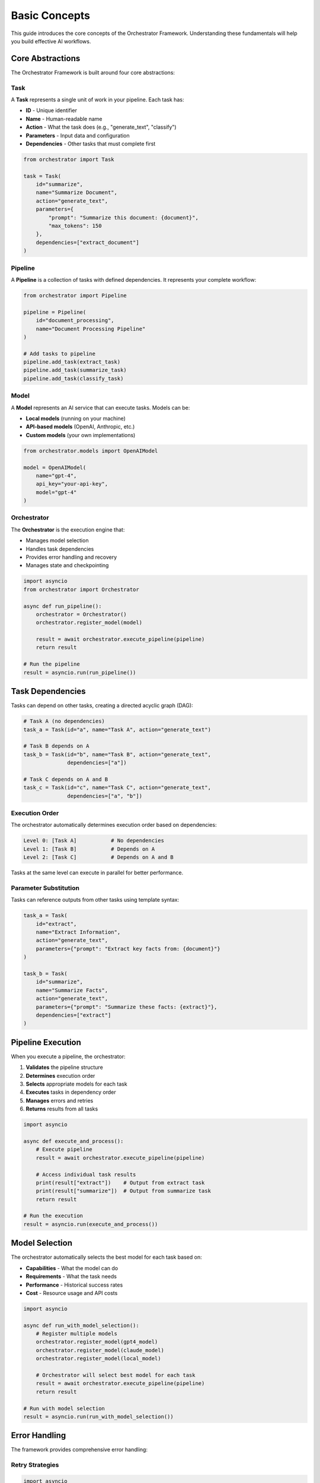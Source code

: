 Basic Concepts
==============

This guide introduces the core concepts of the Orchestrator Framework. Understanding these fundamentals will help you build effective AI workflows.

Core Abstractions
-----------------

The Orchestrator Framework is built around four core abstractions:

.. image:: ../images/core_abstractions.png
   :alt: Core Abstractions
   :align: center

Task
~~~~

A **Task** represents a single unit of work in your pipeline. Each task has:

* **ID** - Unique identifier
* **Name** - Human-readable name
* **Action** - What the task does (e.g., "generate_text", "classify")
* **Parameters** - Input data and configuration
* **Dependencies** - Other tasks that must complete first

.. code-block:: python

   from orchestrator import Task
   
   task = Task(
       id="summarize",
       name="Summarize Document",
       action="generate_text",
       parameters={
           "prompt": "Summarize this document: {document}",
           "max_tokens": 150
       },
       dependencies=["extract_document"]
   )

Pipeline
~~~~~~~~

A **Pipeline** is a collection of tasks with defined dependencies. It represents your complete workflow:

.. code-block:: python

   from orchestrator import Pipeline
   
   pipeline = Pipeline(
       id="document_processing",
       name="Document Processing Pipeline"
   )
   
   # Add tasks to pipeline
   pipeline.add_task(extract_task)
   pipeline.add_task(summarize_task)
   pipeline.add_task(classify_task)

Model
~~~~~

A **Model** represents an AI service that can execute tasks. Models can be:

* **Local models** (running on your machine)
* **API-based models** (OpenAI, Anthropic, etc.)
* **Custom models** (your own implementations)

.. code-block:: python

   from orchestrator.models import OpenAIModel
   
   model = OpenAIModel(
       name="gpt-4",
       api_key="your-api-key",
       model="gpt-4"
   )

Orchestrator
~~~~~~~~~~~~

The **Orchestrator** is the execution engine that:

* Manages model selection
* Handles task dependencies
* Provides error handling and recovery
* Manages state and checkpointing

.. code-block:: python

   import asyncio
   from orchestrator import Orchestrator
   
   async def run_pipeline():
       orchestrator = Orchestrator()
       orchestrator.register_model(model)
       
       result = await orchestrator.execute_pipeline(pipeline)
       return result
   
   # Run the pipeline
   result = asyncio.run(run_pipeline())

Task Dependencies
-----------------

Tasks can depend on other tasks, creating a directed acyclic graph (DAG):

.. code-block:: python

   # Task A (no dependencies)
   task_a = Task(id="a", name="Task A", action="generate_text")
   
   # Task B depends on A
   task_b = Task(id="b", name="Task B", action="generate_text", 
                 dependencies=["a"])
   
   # Task C depends on A and B
   task_c = Task(id="c", name="Task C", action="generate_text",
                 dependencies=["a", "b"])

Execution Order
~~~~~~~~~~~~~~~

The orchestrator automatically determines execution order based on dependencies:

.. code-block:: text

   Level 0: [Task A]           # No dependencies
   Level 1: [Task B]           # Depends on A
   Level 2: [Task C]           # Depends on A and B

Tasks at the same level can execute in parallel for better performance.

Parameter Substitution
~~~~~~~~~~~~~~~~~~~~~

Tasks can reference outputs from other tasks using template syntax:

.. code-block:: python

   task_a = Task(
       id="extract",
       name="Extract Information",
       action="generate_text",
       parameters={"prompt": "Extract key facts from: {document}"}
   )
   
   task_b = Task(
       id="summarize",
       name="Summarize Facts",
       action="generate_text",
       parameters={"prompt": "Summarize these facts: {extract}"},
       dependencies=["extract"]
   )

Pipeline Execution
------------------

When you execute a pipeline, the orchestrator:

1. **Validates** the pipeline structure
2. **Determines** execution order
3. **Selects** appropriate models for each task
4. **Executes** tasks in dependency order
5. **Manages** errors and retries
6. **Returns** results from all tasks

.. code-block:: python

   import asyncio
   
   async def execute_and_process():
       # Execute pipeline
       result = await orchestrator.execute_pipeline(pipeline)
       
       # Access individual task results
       print(result["extract"])    # Output from extract task
       print(result["summarize"])  # Output from summarize task
       return result
   
   # Run the execution
   result = asyncio.run(execute_and_process())

Model Selection
---------------

The orchestrator automatically selects the best model for each task based on:

* **Capabilities** - What the model can do
* **Requirements** - What the task needs
* **Performance** - Historical success rates
* **Cost** - Resource usage and API costs

.. code-block:: python

   import asyncio
   
   async def run_with_model_selection():
       # Register multiple models
       orchestrator.register_model(gpt4_model)
       orchestrator.register_model(claude_model)
       orchestrator.register_model(local_model)
       
       # Orchestrator will select best model for each task
       result = await orchestrator.execute_pipeline(pipeline)
       return result
   
   # Run with model selection
   result = asyncio.run(run_with_model_selection())

Error Handling
--------------

The framework provides comprehensive error handling:

Retry Strategies
~~~~~~~~~~~~~~~~

.. code-block:: python

   import asyncio
   from orchestrator.core.error_handler import ErrorHandler
   
   async def run_with_retry():
       error_handler = ErrorHandler()
       orchestrator = Orchestrator(error_handler=error_handler)
       
       # Tasks will automatically retry on failure
       result = await orchestrator.execute_pipeline(pipeline)
       return result
   
   # Run with retry handling
   result = asyncio.run(run_with_retry())

Circuit Breakers
~~~~~~~~~~~~~~~~

.. code-block:: python

   import asyncio
   
   async def run_with_circuit_breaker():
       # Circuit breaker prevents cascading failures
       breaker = error_handler.get_circuit_breaker("openai_api")
       
       # Executes with circuit breaker protection
       result = await orchestrator.execute_pipeline(pipeline)
       return result
   
   # Run with circuit breaker
   result = asyncio.run(run_with_circuit_breaker())

Fallback Models
~~~~~~~~~~~~~~~

.. code-block:: python

   import asyncio
   
   async def run_with_fallback():
       # Register models in order of preference
       orchestrator.register_model(primary_model)
       orchestrator.register_model(fallback_model)
       
       # Will use fallback if primary fails
       result = await orchestrator.execute_pipeline(pipeline)
       return result
   
   # Run with fallback support
   result = asyncio.run(run_with_fallback())

State Management
---------------

For long-running pipelines, state management ensures reliability:

Checkpointing
~~~~~~~~~~~~~

.. code-block:: python

   import asyncio
   from orchestrator.state import StateManager
   
   async def run_with_checkpointing():
       state_manager = StateManager(storage_path="./checkpoints")
       orchestrator = Orchestrator(state_manager=state_manager)
       
       # Automatically saves checkpoints during execution
       result = await orchestrator.execute_pipeline(pipeline)
       return result
   
   # Run with checkpointing
   result = asyncio.run(run_with_checkpointing())

Recovery
~~~~~~~~

.. code-block:: python

   import asyncio
   
   async def resume_from_checkpoint():
       # Resume from last checkpoint
       result = await orchestrator.resume_pipeline("pipeline_id")
       return result
   
   # Resume execution
   result = asyncio.run(resume_from_checkpoint())

YAML Configuration
-----------------

Define pipelines declaratively in YAML:

.. code-block:: yaml

   id: document_pipeline
   name: Document Processing Pipeline
   
   tasks:
     - id: extract
       name: Extract Information
       action: generate_text
       parameters:
         prompt: "Extract key facts from: {document}"
     
     - id: summarize
       name: Summarize Facts
       action: generate_text
       parameters:
         prompt: "Summarize these facts: {extract}"
       dependencies:
         - extract

Load and execute:

.. code-block:: python

   import asyncio
   from orchestrator.compiler import YAMLCompiler
   
   async def run_yaml_pipeline():
       compiler = YAMLCompiler()
       pipeline = compiler.compile_file("document_pipeline.yaml")
       
       result = await orchestrator.execute_pipeline(pipeline)
       return result
   
   # Run YAML pipeline
   result = asyncio.run(run_yaml_pipeline())

Advanced Features
-----------------

Resource Management
~~~~~~~~~~~~~~~~~~

.. code-block:: python

   import asyncio
   from orchestrator.core.resource_allocator import ResourceAllocator
   
   async def run_with_resource_management():
       allocator = ResourceAllocator()
       orchestrator = Orchestrator(resource_allocator=allocator)
       
       # Automatically manages CPU, memory, and API quotas
       result = await orchestrator.execute_pipeline(pipeline)
       return result
   
   # Run with resource management
   result = asyncio.run(run_with_resource_management())

Parallel Execution
~~~~~~~~~~~~~~~~~~

.. code-block:: python

   import asyncio
   from orchestrator.executor import ParallelExecutor
   
   async def run_parallel_execution():
       executor = ParallelExecutor(max_workers=4)
       orchestrator = Orchestrator(executor=executor)
       
       # Independent tasks run in parallel
       result = await orchestrator.execute_pipeline(pipeline)
       return result
   
   # Run with parallel execution
   result = asyncio.run(run_parallel_execution())

Caching
~~~~~~~

.. code-block:: python

   import asyncio
   from orchestrator.core.cache import MultiLevelCache
   
   async def run_with_caching():
       cache = MultiLevelCache()
       orchestrator = Orchestrator(cache=cache)
       
       # Results are cached for faster subsequent runs
       result = await orchestrator.execute_pipeline(pipeline)
       return result
   
   # Run with caching
   result = asyncio.run(run_with_caching())

Best Practices
--------------

1. **Keep tasks focused** - Each task should have a single responsibility
2. **Use descriptive names** - Make your pipelines self-documenting
3. **Handle errors gracefully** - Use retry strategies and fallbacks
4. **Test incrementally** - Start with mock models, then switch to real ones
5. **Monitor performance** - Track execution times and resource usage
6. **Use YAML for complex pipelines** - Easier to read and maintain
7. **Version your pipelines** - Track changes over time

Common Patterns
---------------

**Sequential Processing**
   Tasks that build on each other's outputs

**Fan-out/Fan-in**
   One task spawns multiple parallel tasks that later combine

**Conditional Execution**
   Tasks that only run under certain conditions

**Data Transformation**
   Tasks that process and reshape data

**Multi-Model Workflows**
   Using different models for different types of tasks

Next Steps
----------

Now that you understand the core concepts:

* Build :doc:`your_first_pipeline`
* Learn about :doc:`../user_guide/yaml_configuration`
* Explore :doc:`../user_guide/models_and_adapters`
* Try the :doc:`../tutorials/notebooks`

.. tip::
   The best way to learn is by building. Start with simple pipelines and gradually add complexity as you become more comfortable with the framework.